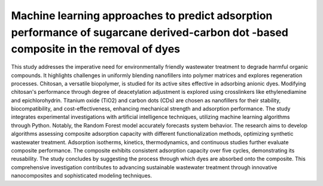 Machine learning approaches to predict adsorption performance of sugarcane derived-carbon dot -based composite in the removal of dyes
=============================================================================
.. image:: GA.png
    :align: center 
This study addresses the imperative need for environmentally friendly wastewater treatment to degrade harmful organic compounds. It highlights challenges in uniformly blending nanofillers into polymer matrices and explores regeneration processes. Chitosan, a versatile biopolymer, is studied for its active sites effective in adsorbing anionic dyes. Modifying chitosan's performance through degree of deacetylation adjustment is explored using crosslinkers like ethylenediamine and epichlorohydrin. Titanium oxide (TiO2) and carbon dots (CDs) are chosen as nanofillers for their stability, biocompatibility, and cost-effectiveness, enhancing mechanical strength and adsorption performance. The study integrates experimental investigations with artificial intelligence techniques, utilizing machine learning algorithms through Python. Notably, the Random Forest model accurately forecasts system behavior. The research aims to develop algorithms assessing composite adsorption capacity with different functionalization methods, optimizing synthetic wastewater treatment. Adsorption isotherms, kinetics, thermodynamics, and continuous studies further evaluate composite performance. The composite exhibits consistent adsorption capacity over five cycles, demonstrating its reusability. The study concludes by suggesting the process through which dyes are absorbed onto the composite. This comprehensive investigation contributes to advancing sustainable wastewater treatment through innovative nanocomposites and sophisticated modeling techniques.
